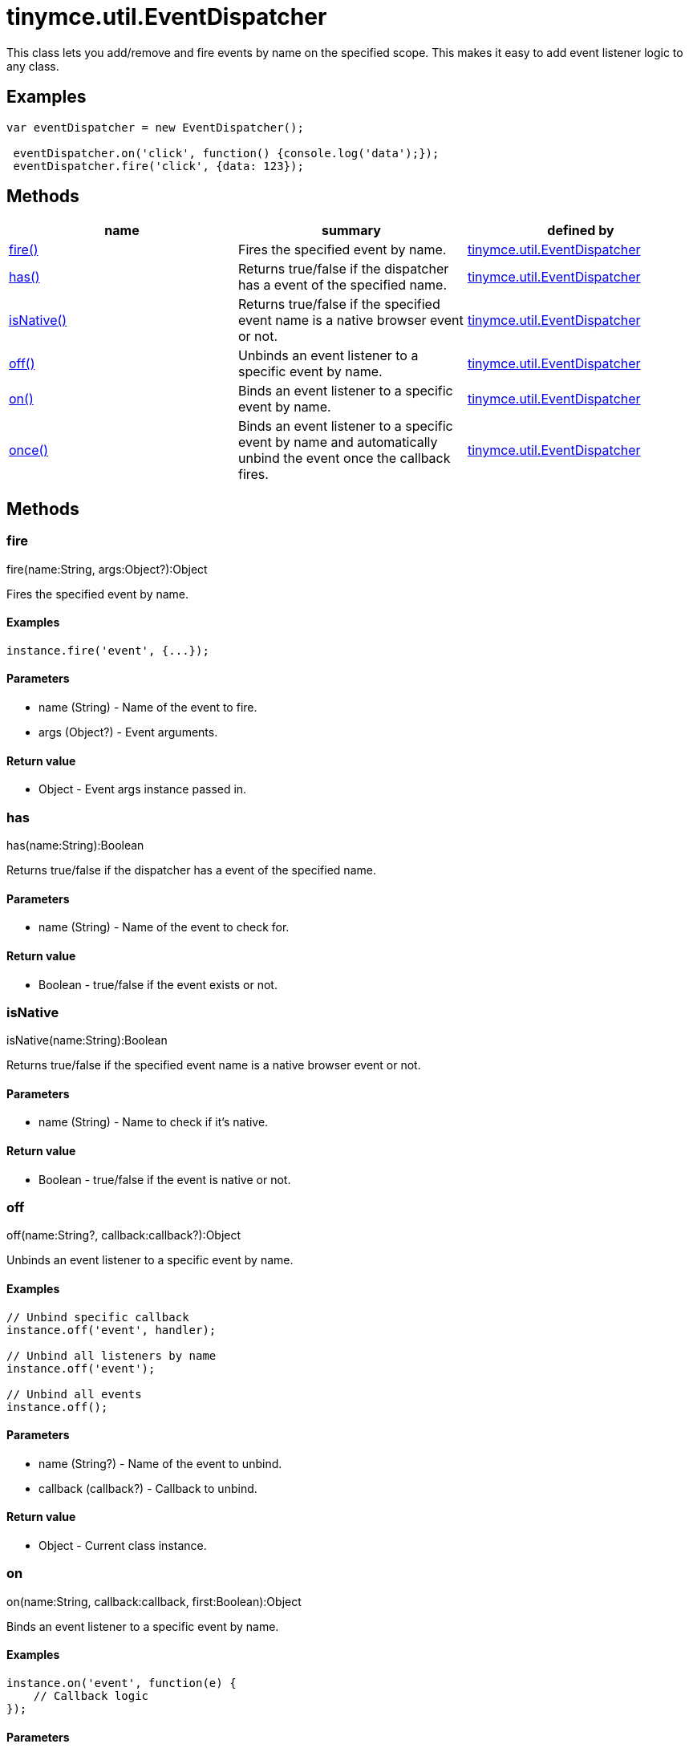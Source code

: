 = tinymce.util.EventDispatcher

This class lets you add/remove and fire events by name on the specified scope. This makes it easy to add event listener logic to any class.

[[examples]]
== Examples

[source,prettyprint]
----
var eventDispatcher = new EventDispatcher();

 eventDispatcher.on('click', function() {console.log('data');});
 eventDispatcher.fire('click', {data: 123});
----

[[methods]]
== Methods

[cols=",,",options="header",]
|===
|name |summary |defined by
|link:#fire[fire()] |Fires the specified event by name. |link:/docs-4x/api/tinymce.util/tinymce.util.eventdispatcher[tinymce.util.EventDispatcher]
|link:#has[has()] |Returns true/false if the dispatcher has a event of the specified name. |link:/docs-4x/api/tinymce.util/tinymce.util.eventdispatcher[tinymce.util.EventDispatcher]
|link:#isnative[isNative()] |Returns true/false if the specified event name is a native browser event or not. |link:/docs-4x/api/tinymce.util/tinymce.util.eventdispatcher[tinymce.util.EventDispatcher]
|link:#off[off()] |Unbinds an event listener to a specific event by name. |link:/docs-4x/api/tinymce.util/tinymce.util.eventdispatcher[tinymce.util.EventDispatcher]
|link:#on[on()] |Binds an event listener to a specific event by name. |link:/docs-4x/api/tinymce.util/tinymce.util.eventdispatcher[tinymce.util.EventDispatcher]
|link:#once[once()] |Binds an event listener to a specific event by name and automatically unbind the event once the callback fires. |link:/docs-4x/api/tinymce.util/tinymce.util.eventdispatcher[tinymce.util.EventDispatcher]
|===

== Methods

[[fire]]
=== fire

fire(name:String, args:Object?):Object

Fires the specified event by name.

[[examples]]
==== Examples

[source,prettyprint]
----
instance.fire('event', {...});
----

[[parameters]]
==== Parameters

* [.param-name]#name# [.param-type]#(String)# - Name of the event to fire.
* [.param-name]#args# [.param-type]#(Object?)# - Event arguments.

[[return-value]]
==== Return value 
anchor:returnvalue[historical anchor]

* [.return-type]#Object# - Event args instance passed in.

[[has]]
=== has

has(name:String):Boolean

Returns true/false if the dispatcher has a event of the specified name.

==== Parameters

* [.param-name]#name# [.param-type]#(String)# - Name of the event to check for.

==== Return value

* [.return-type]#Boolean# - true/false if the event exists or not.

[[isnative]]
=== isNative

isNative(name:String):Boolean

Returns true/false if the specified event name is a native browser event or not.

==== Parameters

* [.param-name]#name# [.param-type]#(String)# - Name to check if it's native.

==== Return value

* [.return-type]#Boolean# - true/false if the event is native or not.

[[off]]
=== off

off(name:String?, callback:callback?):Object

Unbinds an event listener to a specific event by name.

==== Examples

[source,prettyprint]
----
// Unbind specific callback
instance.off('event', handler);

// Unbind all listeners by name
instance.off('event');

// Unbind all events
instance.off();
----

==== Parameters

* [.param-name]#name# [.param-type]#(String?)# - Name of the event to unbind.
* [.param-name]#callback# [.param-type]#(callback?)# - Callback to unbind.

==== Return value

* [.return-type]#Object# - Current class instance.

[[on]]
=== on

on(name:String, callback:callback, first:Boolean):Object

Binds an event listener to a specific event by name.

==== Examples

[source,prettyprint]
----
instance.on('event', function(e) {
    // Callback logic
});
----

==== Parameters

* [.param-name]#name# [.param-type]#(String)# - Event name or space separated list of events to bind.
* [.param-name]#callback# [.param-type]#(callback)# - Callback to be executed when the event occurs.
* [.param-name]#first# [.param-type]#(Boolean)# - Optional flag if the event should be prepended. Use this with care.

==== Return value

* [.return-type]#Object# - Current class instance.

[[once]]
=== once

once(name:String, callback:callback, first:Boolean):Object

Binds an event listener to a specific event by name and automatically unbind the event once the callback fires.

==== Examples

[source,prettyprint]
----
instance.once('event', function(e) {
    // Callback logic
});
----

==== Parameters

* [.param-name]#name# [.param-type]#(String)# - Event name or space separated list of events to bind.
* [.param-name]#callback# [.param-type]#(callback)# - Callback to be executed when the event occurs.
* [.param-name]#first# [.param-type]#(Boolean)# - Optional flag if the event should be prepended. Use this with care.

==== Return value

* [.return-type]#Object# - Current class instance.
